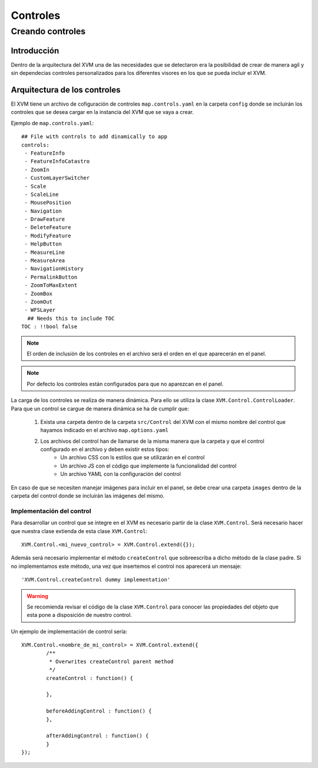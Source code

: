 =========
Controles
=========

Creando controles
*****************

Introducción
============
Dentro de la arquitectura del XVM una de las necesidades que se detectaron era la posibilidad de crear de manera agil y sin dependecias controles personalizados para los diferentes visores en los que se pueda incluir el XVM.

Arquitectura de los controles
=============================
El XVM tiene un archivo de cofiguración de controles ``map.controls.yaml`` en la carpeta ``config`` donde se incluirán los controles que se desea cargar en la instancia del XVM que se vaya a crear. 

Ejemplo de ``map.controls.yaml``::

	## File with controls to add dinamically to app
	controls:
	 - FeatureInfo
	 - FeatureInfoCatastro
	 - ZoomIn
	 - CustomLayerSwitcher
	 - Scale
	 - ScaleLine
	 - MousePosition
	 - Navigation
	 - DrawFeature
	 - DeleteFeature
	 - ModifyFeature
	 - HelpButton
	 - MeasureLine
	 - MeasureArea
	 - NavigationHistory
	 - PermalinkButton
	 - ZoomToMaxExtent
	 - ZoomBox
	 - ZoomOut
	 - WFSLayer
	  ## Needs this to include TOC
	TOC : !!bool false
	
.. note::
	El orden de inclusión de los controles en el archivo será el orden en el que aparecerán en el panel.
	
.. note::
	Por defecto los controles están configurados para que no aparezcan en el panel.
	
La carga de los controles se realiza de manera dinámica. Para ello se utiliza la clase ``XVM.Control.ControlLoader``. Para que un control se cargue de manera dinámica se ha de cumplir que:
	
	1. Exista una carpeta dentro de la carpeta ``src/Control`` del XVM con el mismo nombre del control que hayamos indicado en el archivo ``map.options.yaml``
	2. Los archivos del control han de llamarse de la misma manera que la carpeta y que el control configurado en el archivo y deben existir estos tipos:
		* Un archivo CSS con ls estilos que se utilizarán en el control
		* Un archivo JS con el código que implemente la funcionalidad del control
		* Un archivo YAML con la configuración del control

En caso de que se necesiten manejar imágenes para incluir en el panel, se debe crear una carpeta ``images`` dentro de la carpeta del control donde se incluirán las imágenes del mismo.

Implementación del control
--------------------------
Para desarrollar un control que se integre en el XVM es necesario partir de la clase ``XVM.Control``. Será necesario hacer que nuestra clase extienda de esta clase ``XVM.Control``::

	XVM.Control.<mi_nuevo_control> = XVM.Control.extend({});
	
Además será necesario implementar el método ``createControl`` que sobreescriba a dicho método de la clase padre. Si no implementamos este método, una vez que insertemos el control nos aparecerá un mensaje::

	'XVM.Control.createControl dummy implementation'
	
.. Warning:: Se recomienda revisar el código de la clase ``XVM.Control`` para conocer las propiedades del objeto que esta pone a disposición de nuestro control. 

Un ejemplo de implementación de control sería::

	XVM.Control.<nombre_de_mi_control> = XVM.Control.extend({	
		/**
		 * Overwrites createControl parent method
		 */
		createControl : function() {
		
		},	
	
		beforeAddingControl : function() {
		},
	
		afterAddingControl : function() {
		}
	});
	

		

		


